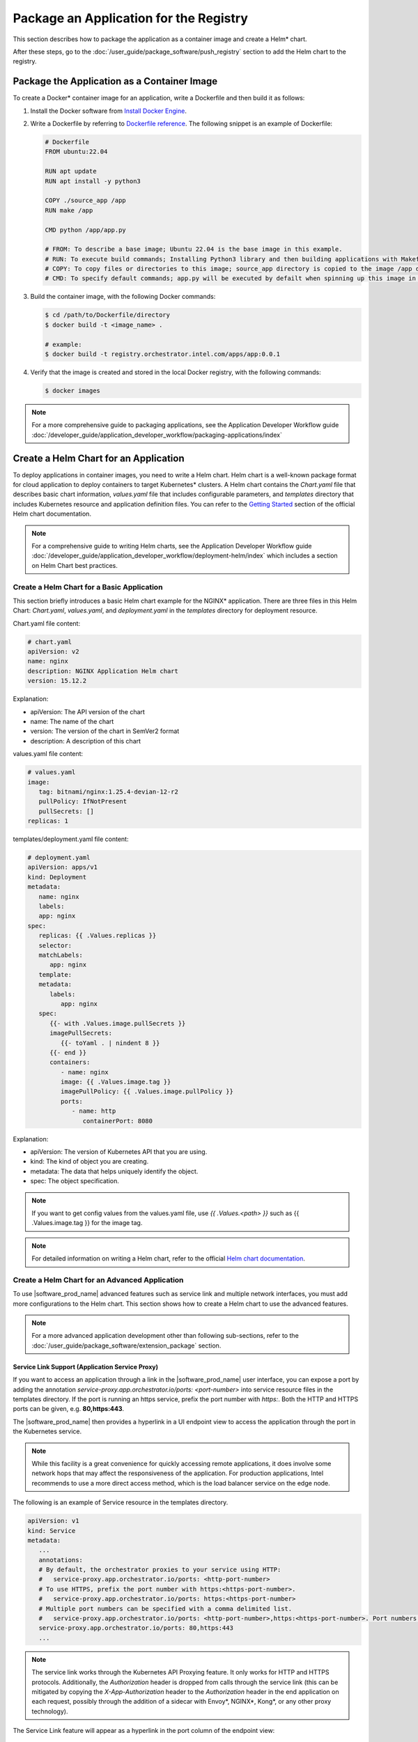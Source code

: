 Package an Application for the Registry
======================================================

This section describes how to package the application as a container image and create a Helm\* chart.

After these steps, go to the :doc:`/user_guide/package_software/push_registry` section
to add the Helm chart to the registry.


Package the Application as a Container Image
-----------------------------------------------

To create a Docker\* container image for an application, write a Dockerfile and then build it as follows:

1. Install the Docker software from `Install Docker Engine <https://docs.docker.com/engine/install/>`_.

#. Write a Dockerfile by referring to `Dockerfile reference <https://docs.docker.com/engine/reference/builder/>`_. The following snippet is an example of Dockerfile:

   .. code:: dockerfile

      # Dockerfile
      FROM ubuntu:22.04

      RUN apt update
      RUN apt install -y python3

      COPY ./source_app /app
      RUN make /app

      CMD python /app/app.py

      # FROM: To describe a base image; Ubuntu 22.04 is the base image in this example.
      # RUN: To execute build commands; Installing Python3 library and then building applications with Makefile in this example.
      # COPY: To copy files or directories to this image; source_app directory is copied to the image /app directory in this example.
      # CMD: To specify default commands; app.py will be executed by defailt when spinning up this image in this example.

#. Build the container image, with the following Docker commands:

   .. code:: bash

      $ cd /path/to/Dockerfile/directory
      $ docker build -t <image_name> .

      # example:
      $ docker build -t registry.orchestrator.intel.com/apps/app:0.0.1

#. Verify that the image is created and stored in the local Docker registry, with the following commands:

   .. code:: bash

      $ docker images

.. note::
   For a more comprehensive guide to packaging applications, see the Application Developer Workflow guide
   :doc:`/developer_guide/application_developer_workflow/packaging-applications/index`

Create a Helm Chart for an Application
-----------------------------------------

To deploy applications in container images, you need to write a Helm chart.
Helm chart is a well-known package format for cloud application to deploy containers to target Kubernetes\* clusters.
A Helm chart contains the `Chart.yaml` file that describes basic chart information, `values.yaml` file that includes configurable
parameters, and `templates` directory that includes Kubernetes resource and application definition files.
You can refer to the `Getting Started <https://helm.sh/docs/chart_template_guide/getting_started/>`_
section of the official Helm chart documentation.

.. note::
   For a comprehensive guide to writing Helm charts, see the Application Developer Workflow guide
   :doc:`/developer_guide/application_developer_workflow/deployment-helm/index`
   which includes a section on Helm Chart best practices.


Create a Helm Chart for a Basic Application
~~~~~~~~~~~~~~~~~~~~~~~~~~~~~~~~~~~~~~~~~~~~~~~
This section briefly introduces a basic Helm chart example for the NGINX\* application.
There are three files in this Helm Chart: `Chart.yaml`, `values.yaml`, and `deployment.yaml` in the `templates` directory for deployment resource.

Chart.yaml file content:

.. code:: yaml

   # chart.yaml
   apiVersion: v2
   name: nginx
   description: NGINX Application Helm chart
   version: 15.12.2

Explanation:

* apiVersion: The API version of the chart
* name: The name of the chart
* version: The version of the chart in SemVer2 format
* description: A description of this chart

values.yaml file content:

.. code:: yaml

   # values.yaml
   image:
      tag: bitnami/nginx:1.25.4-devian-12-r2
      pullPolicy: IfNotPresent
      pullSecrets: []
   replicas: 1

templates/deployment.yaml file content:

.. code:: yaml

   # deployment.yaml
   apiVersion: apps/v1
   kind: Deployment
   metadata:
      name: nginx
      labels:
      app: nginx
   spec:
      replicas: {{ .Values.replicas }}
      selector:
      matchLabels:
         app: nginx
      template:
      metadata:
         labels:
            app: nginx
      spec:
         {{- with .Values.image.pullSecrets }}
         imagePullSecrets:
            {{- toYaml . | nindent 8 }}
         {{- end }}
         containers:
            - name: nginx
            image: {{ .Values.image.tag }}
            imagePullPolicy: {{ .Values.image.pullPolicy }}
            ports:
               - name: http
                  containerPort: 8080

Explanation:

* apiVersion: The version of Kubernetes API that you are using.
* kind: The kind of object you are creating.
* metadata: The data that helps uniquely identify the object.
* spec: The object specification.

.. note::
   If you want to get config values from the values.yaml file, use `{{ .Values.<path> }}` such as {{ .Values.image.tag }} for the image tag.

.. note::
   For detailed information on writing a Helm chart, refer to the official
   `Helm chart documentation <https://helm.sh/docs/chart_template_guide/getting_started/>`_.

Create a Helm Chart for an Advanced Application
~~~~~~~~~~~~~~~~~~~~~~~~~~~~~~~~~~~~~~~~~~~~~~~~

To use |software_prod_name| advanced features such as service link and multiple network interfaces, you must add more configurations to the Helm chart.
This section shows how to create a Helm chart to use the advanced features.

.. note::
   For a more advanced application development other than following sub-sections, refer to the
   :doc:`/user_guide/package_software/extension_package` section.

.. _service_link_support:

Service Link Support (Application Service Proxy)
^^^^^^^^^^^^^^^^^^^^^^^^^^^^^^^^^^^^^^^^^^^^^^^^^^^

If you want to access an application through a link in the |software_prod_name| user interface, you can expose a port
by adding the annotation `service-proxy.app.orchestrator.io/ports: <port-number>` into service resource files in the
templates directory. If the port is running an https service, prefix the port number with `https:`. Both the HTTP and
HTTPS ports can be given, e.g. **80,https:443**.

The |software_prod_name| then provides a hyperlink in a UI endpoint view to access the application through the port in
the Kubernetes service.

.. note::
   While this facility is a great convenience for quickly accessing remote applications, it does involve some network
   hops that may affect the responsiveness of the application. For production applications, Intel recommends to use a
   more direct access method, which is the load balancer service on the edge node.

The following is an example of Service resource in the templates directory.

.. code:: yaml

   apiVersion: v1
   kind: Service
   metadata:
      ...
      annotations:
      # By default, the orchestrator proxies to your service using HTTP:
      #   service-proxy.app.orchestrator.io/ports: <http-port-number>
      # To use HTTPS, prefix the port number with https:<https-port-number>.
      #   service-proxy.app.orchestrator.io/ports: https:<https-port-number>
      # Multiple port numbers can be specified with a comma delimited list.
      #   service-proxy.app.orchestrator.io/ports: <http-port-number>,https:<https-port-number>. Port numbers to expose through orchestrator.
      service-proxy.app.orchestrator.io/ports: 80,https:443
      ...

.. note::
   The service link works through the Kubernetes API Proxying feature. It only works for HTTP and HTTPS protocols. Additionally,
   the `Authorization` header is dropped from calls through the service link (this can be mitigated by copying
   the `X-App-Authorization` header to the `Authorization` header in the end application on each request, possibly through
   the addition of a sidecar with Envoy\*, NGINX\*, Kong\*, or any other proxy technology).

The Service Link feature will appear as a hyperlink in the port column of the endpoint view:

.. figure:: images/endpoint-view-1.png
   :alt: Endpoint view

Clicking the link will open a new tab in the browser, briefly redirecting to check authentication and redirecting to the
edge web application.

.. note::
   A web application accessed like this through Service Link can only handle one application at a time. To open a second
   application, you need to open the link in a different browser (e.g. Firefox\*) or in the browser's incognito mode.

Add Multiple Network Interfaces
^^^^^^^^^^^^^^^^^^^^^^^^^^^^^^^^^^

You can add more network interfaces to a pod using **multus** and **Container Network Interfaces (CNIs)**, such as `macvlan`
for container-based applications and `macvtap` for virtual-machine-based applications.

Macvlan Network Configuration for Container-based Application
^^^^^^^^^^^^^^^^^^^^^^^^^^^^^^^^^^^^^^^^^^^^^^^^^^^^^^^^^^^^^^^^^^^

`macvlan` is a virtual LAN (Layer 2) that assigns multiple IP addresses to the same physical network interface (`<https://documentation.ubuntu.com/lxd/en/stable-5.0/reference/network_macvlan/>`_).

.. note::
   This network configuration is only for a container application, not for a virtual-machine-based application.

To add a macvlan network interface in a container application, you need to add the target host machines' network configuration
into the 1) Helm chart's `NetworkAttachmentDefinition.yaml` file and 2) Pod, Deployment, and StatefulSet container application
resource files:

1. Add the network configuration that comprises the target host machine's network interface name and subnet information
in the JSON format, to the `config` field in the `NetworkAttachmentDefinition.yaml` file. The following is an example of
the networkattachementdefinition.yaml file:

   .. code:: yaml

      apiVersion: "k8s.cni.cncf.io/v1"
      kind: NetworkAttachmentDefinition
      metadata:
      name: macvlan-conf
      spec:
      config: '{
         "cniVersion": "0.3.1",
         "plugins": [
         {
            "type": "macvlan",
            "capabilities": { "ips": true },
            "master": "<interface_name>", # network interface name, e.g., eth0
            "mode": "bridge", # bridge mode
            "ipam": {
            "type": "static", # to assign static IP address; we can use dhcp here
            "routes": [
               {
               "dst": "0.0.0.0/0", # we can add static routing rules
               "gw": "10.1.1.1"
               }
            ]
            }
         }, {
            "capabilities": { "mac": true },
            "type": "tuning"
         }
         ]
      }'

#. When the `NetworkAttachmentDefinition` is ready, add the network configuration to annotations in the container
   application-related resource files. The resource files comprises the Pod, Deployment, and Statefulset files. The
   following is an example of the Pod file:

   .. code:: yaml

      # example in Pod type resource
      apiVersion: v1
      kind: Pod
      metadata:
      name: macvlan-app
      annotations:
         k8s.v1.cni.cncf.io/networks: '[
            { "name": "macvlan-conf", # should be matched to NetworkAttachmentDefinition name
               "ips": [ "10.1.1.101/24" ], # set static IP address we want
               "mac": "c2:b0:57:49:47:f1", # set MAC address we want
               "gateway": [ "10.1.1.1" ] # set gateway IP address
            }]'
         ...

   .. note::
      For more information on macvlan network configuration, refer to `macvlan plugin <https://www.cni.dev/plugins/current/main/macvlan/>`_.

Macvtap Network Configuration for Virtual Machine-based Application
^^^^^^^^^^^^^^^^^^^^^^^^^^^^^^^^^^^^^^^^^^^^^^^^^^^^^^^^^^^^^^^^^^^^

`macvtap` is a Linux\* kernel device driver that facilitates virtualized bridge networking
(`<https://virt.kernelnewbies.org/MacVTap>`_) .

.. note::
   This network configuration is only for a virtual machine-based application, not for a container-based application.

To add the macvtap network interface, you need to add a new interface configuration in the Helm chart's virtual machine
resource file (``virtualmachine.yaml`` file) that resides in the templates directory:

1. Add the **network configuration** for macvtap interfaces along with the existing network interface (for example, the
POD network interface), to the `networks` section under the `spec.template.spec` section.

#. Add **macvtap interfaces** to the `interfaces` section under the `spec.template.spec.domain.devices` section. After
adding entries into the two sections, the virtual machine-based application will have macvtap network interfaces as follows:

   .. code:: yaml

      # virtualmachine.yaml file in templates directory
      apiVersion: kubevirt.io/v1
      kind: VirtualMachine
      ...
      spec:
      ...
      template:
         ...
         spec:
         ...
         domain:
            ...
            devices:
            ...
            logSerialConsole: false # must be false for macvtap
            interfaces:
               - name: default
               pod: {}
               - name: macvtap # for macvtap interface
               binding:
                  name: macvtap # for macvtap interface
               macAddress: 00:03:ff:00:00:01 # optional if we want to set MAC address to this interface
               pciAddress: 0000:02:00.0 # optional if we want to set pci address to this interface
               ...
         networks:
            ...
            - name: default
            pod: {}
            - name: macvtap # for macvtap interface
            multus: # for macvtap interface
               networkName: macvtap # for macvtap interface
               ...

   .. note::
      For the macvtap CNI feature to be functional, set `logSerialConsole` to `false`.
      Otherwise, the Deployment status will always be in the `Deploying` state.

   .. note::
      You can automatically assign the IP address with `cloud-init` (`<https://kubevirt.io/user-guide/virtual_machines/startup_scripts/#cloud-init>`_ and `<https://cloudinit.readthedocs.io/en/latest/>`_). The following code snippet is an example of cloud-init in virtual machine resource file.

   .. code:: yaml

      # virtualmachine.yaml file in templates directory
         apiVersion: kubevirt.io/v1
         kind: VirtualMachine
         ...
         spec:
         ...
         template:
            ...
            spec:
            ...
            domain:
               ...
               devices:
               ...
               disks:
                  - name: containerdisk # for the containerized VM image
                  disk:
                     bus: virtio
                  - name: cloudinitdisk # for the cloud-init script
                  disk:
                     bus: virtio
               logSerialConsole: false # must be false for macvtap
               interfaces:
                  - name: default
                  pod: {}
                  - name: macvtap # for macvtap interface
                  binding:
                     name: macvtap # for macvtap interface
                  macAddress: 00:03:ff:00:00:01 # optional if we want to set MAC address to this interface
                  pciAddress: 0000:02:00.0 # optional if we want to set pci address to this interface
                  ...
            networks:
               ...
               - name: default
               pod: {}
               - name: macvtap # for macvtap interface
               multus: # for macvtap interface
                  networkName: macvtap # for macvtap interface
                  ...
            volumes:
               - name: containerdisk
               ...
               - name: cloudinitdisk # for cloudinit disk
               cloudInitNoCloud:
                  userData: |- # for cloud-init user data
                  #cloud-config
                  users:
                     - name: ubuntu
                     shell: /bin/bash
                     sudo: ['ALL=(ALL) NOPASSWD:ALL']
                  ssh_pwauth: True
                  chpasswd:
                     list: |
                     ubuntu:ubuntu
                     expire: False
                  write_files:
                     - path: /bin/startup.sh
                     permissions: 0755
                     owner: root:root
                     content: |
                        #!/bin/bash
                        sudo systemctl restart qemu-guest-agent
                  runcmd:
                     - /bin/startup.sh
                  networkData: |- # for cloud-init network data
                  network:
                     version: 2
                     ethernets:
                     enp1s0: # this is for POD network
                        dhcp4: true
                        dhcp4-overrides:
                        route-metric: 100
                     enp2s0: # this is for macvtap network
                        match:
                        macaddress: "00:03:ff:00:00:01" # should be matched to MAC address in macvtap interface definition
                        addresses:
                        - 10.1.0.31/24 # target IP address
                        routes:
                        - to: 0.0.0.0/0 # add new routing rules
                           via: 10.1.0.1
                           metric: 0

   .. note::
     `cloud-init` only works for Linux-based OS.
      For Windows OS, use `SysPrep` (`link <https://kubevirt.io/user-guide/virtual_machines/startup_scripts/#sysprep>`_).

#. Add `NetworkAttachmentDefinition` to the Helm chart's ``network.yaml`` file that resides in the templates directory:

   .. note::
      The NetworkAttachmentDefinition requires the target physical network interface name in the clusters' host machines for a virtual machine-based application. On the host machines, you can check for this information with the `ifconfig` command.

   The following is an example of NetworkAttachmentDefinition:

   .. code:: yaml

      # network.yaml in templates directory
      apiVersion: "k8s.cni.cncf.io/v1"
      kind: NetworkAttachmentDefinition
      metadata:
      name: macvtap
      annotations:
         k8s.v1.cni.cncf.io/resourceName: macvtap.network.kubevirt.io/enp81s0f0 # enp81s0f0 is the target physical network interface name in host machines
      spec:
      config: '{ "cniVersion": "0.3.1", "name": "release-name-macvtap", "type": "macvtap", "mtu": 1500 }'

   .. note::
      If you do not know the target physical network interface name, contact your system administrator.

Other CNIs
^^^^^^^^^^^^^^

There are various types of network configurations for applications running on the Kubernetes\* system, such as `bridge`, `ipvlan`, `ptp`, and so on. For more information, refer to `<https://www.cni.dev/plugins/current/main/>`_.
